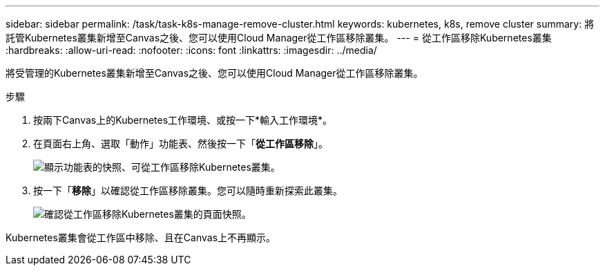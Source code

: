 ---
sidebar: sidebar 
permalink: /task/task-k8s-manage-remove-cluster.html 
keywords: kubernetes, k8s, remove cluster 
summary: 將託管Kubernetes叢集新增至Canvas之後、您可以使用Cloud Manager從工作區移除叢集。 
---
= 從工作區移除Kubernetes叢集
:hardbreaks:
:allow-uri-read: 
:nofooter: 
:icons: font
:linkattrs: 
:imagesdir: ../media/


[role="lead"]
將受管理的Kubernetes叢集新增至Canvas之後、您可以使用Cloud Manager從工作區移除叢集。

.步驟
. 按兩下Canvas上的Kubernetes工作環境、或按一下*輸入工作環境*。
. 在頁面右上角、選取「動作」功能表、然後按一下「*從工作區移除*」。
+
image:screenshot-k8s-remove-cluster.png["顯示功能表的快照、可從工作區移除Kubernetes叢集。"]

. 按一下「*移除*」以確認從工作區移除叢集。您可以隨時重新探索此叢集。
+
image:screenshot-k8s-confirm-remove-cluster.png["確認從工作區移除Kubernetes叢集的頁面快照。"]



Kubernetes叢集會從工作區中移除、且在Canvas上不再顯示。
